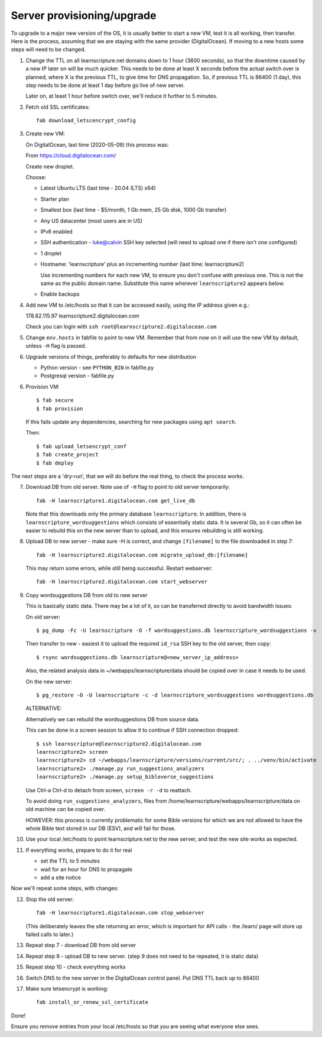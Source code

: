 Server provisioning/upgrade
---------------------------

To upgrade to a major new version of the OS, it is usually better to start a new
VM, test it is all working, then transfer. Here is the process, assuming that we
are staying with the same provider (DigitalOcean). If moving to a new hosts some
steps will need to be changed.


1. Change the TTL on all learnscripture.net domains down to 1 hour (3600 seconds), so
   that the downtime caused by a new IP later on will be much quicker. This
   needs to be done at least X seconds before the actual switch over is planned,
   where X is the previous TTL, to give time for DNS propagation. So, if
   previous TTL is 86400 (1 day), this step needs to be done at least 1 day
   before go live of new server.

   Later on, at least 1 hour before switch over, we'll reduce it further to 5
   minutes.

2. Fetch old SSL certificates::

     fab download_letscencrypt_config

3. Create new VM:

   On DigitalOcean, last time (2020-05-09) this process was:

   From https://cloud.digitalocean.com/

   Create new droplet.

   Choose:

   - Latest Ubuntu LTS (last time - 20.04 (LTS) x64)
   - Starter plan
   - Smallest box (last time - $5/month, 1 Gb mem, 25 Gb disk, 1000 Gb transfer)
   - Any US datacenter (most users are in US)
   - IPv6 enabled
   - SSH authentication
     - luke@calvin SSH key selected (will need to upload one if there isn't one configured)

   - 1 droplet
   - Hostname: 'learnscripture' plus an incrementing number (last time: learnscripture2)

     Use incrementing numbers for each new VM, to ensure you don't confuse with
     previous one. This is not the same as the public domain name. Substitute
     this name wherever ``learnscripture2`` appears below.

   - Enable backups

4. Add new VM to /etc/hosts so that it can be accessed easily, using the IP address given
   e.g.::

   178.62.115.97 learnscripture2.digitalocean.com

   Check you can login with ``ssh root@learnscripture2.digitalocean.com``

5. Change ``env.hosts`` in fabfile to point to new VM. Remember that from now
   on it will use the new VM by default, unless ``-H`` flag is passed.

6. Upgrade versions of things, preferably to defaults for new distribution

   * Python version - see ``PYTHON_BIN`` in fabfile.py
   * Postgresql version - fabfile.py

6. Provision VM::

    $ fab secure
    $ fab provision

  If this fails update any dependencies, searching for new packages using
  ``apt search``.

  Then::

    $ fab upload_letsencrypt_conf
    $ fab create_project
    $ fab deploy


The next steps are a 'dry-run', that we will do before the real thing, to check
the process works.


7. Download DB from old server. Note use of ``-H`` flag to point to old
   server temporarily::

     fab -H learnscripture1.digitalocean.com get_live_db

   Note that this downloads only the primary database ``learnscripture``. In
   addition, there is ``learnscripture_wordsuggestions`` which consists of
   essentially static data. It is several Gb, so it can often be easier to
   rebuild this on the new server than to upload, and this ensures rebuilding is
   still working.

8. Upload DB to new server - make sure -H is correct, and change
   ``[filename]`` to the file downloaded in step 7::

     fab -H learnscripture2.digitalocean.com migrate_upload_db:[filename]

   This may return some errors, while still being successful. Restart webserver::

     fab -H learnscripture2.digitalocean.com start_webserver

9. Copy wordsuggestions DB from old to new server

   This is basically static data. There may be a lot of it, so can be
   transferred directly to avoid bandwidth issues:

   On old server::

     $ pg_dump -Fc -U learnscripture -O -f wordsuggestions.db learnscripture_wordsuggestions -v

   Then transfer to new - easiest it to upload the required ``id_rsa`` SSH key
   to the old server, then copy::

     $ rsync wordsuggestions.db learnscripture@<new_server_ip_address>

   Also, the related analysis data in ~/webapps/learnscripture/data should be copied over
   in case it needs to be used.

   On the new server::

     $ pg_restore -O -U learnscripture -c -d learnscripture_wordsuggestions wordsuggestions.db

   ALTERNATIVE:

   Alternatively we can rebuild the wordsuggestions DB from source data.

   This can be done in a screen session to allow it to continue if SSH connection
   dropped::

     $ ssh learnscripture@learnscripture2.digitalocean.com
     learnscripture2> screen
     learnscripture2> cd ~/webapps/learnscripture/versions/current/src/; . ../venv/bin/activate
     learnscripture2> ./manage.py run_suggestions_analyzers
     learnscripture2> ./manage.py setup_bibleverse_suggestions

   Use Ctrl-a Ctrl-d to detach from screen, ``screen -r -d`` to reattach.

   To avoid doing ``run_suggestions_analyzers``, files from
   /home/learnscripture/webapps/learnscripture/data on old machine can be copied
   over.

   HOWEVER: this process is currently problematic for some Bible versions for
   which we are not allowed to have the whole Bible text stored in our DB (ESV),
   and will fail for those.

10. Use your local /etc/hosts to point learnscripture.net to the new server, and test
    the new site works as expected.

11. If everything works, prepare to do it for real

    - set the TTL to 5 minutes
    - wait for an hour for DNS to propagate

    - add a site notice

Now we'll repeat some steps, with changes:

12. Stop the old server::

      fab -H learnscripture1.digitalocean.com stop_webserver

    (This deliberately leaves the site returning an error, which is important
    for API calls - the /learn/ page will store up failed calls to later.)

13. Repeat step 7 - download DB from old server

14. Repeat step 8 - upload DB to new server.
    (step 9 does not need to be repeated, it is static data)

15. Repeat step 10 - check everything works

16. Switch DNS to the new server in the DigitalOcean control panel. Put DNS TTL
    back up to 86400

17. Make sure letsencrypt is working::

      fab install_or_renew_ssl_certificate


Done!

Ensure you remove entries from your local /etc/hosts so that you are seeing what
everyone else sees.

